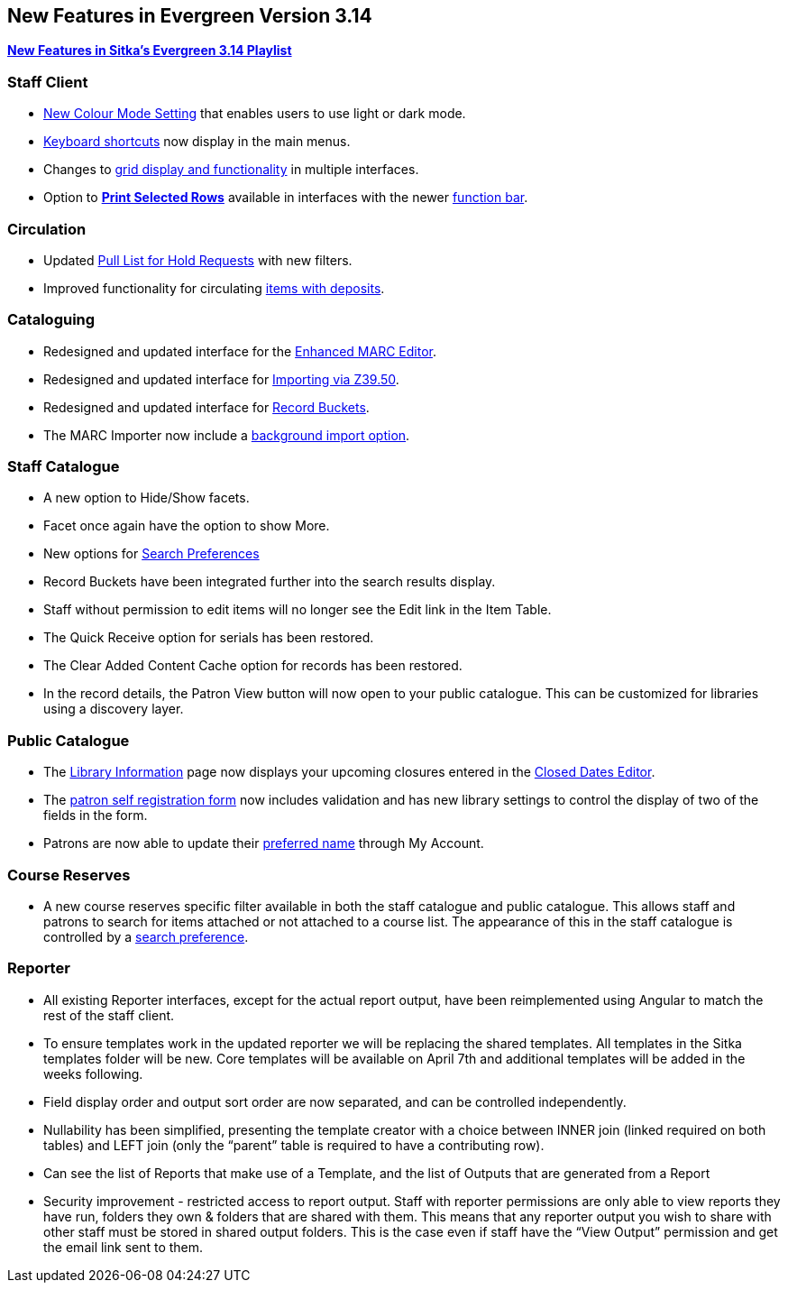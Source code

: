 New Features in Evergreen Version 3.14
--------------------------------------
(((New Features)))


https://www.youtube.com/playlist?list=PLdwlgwBNnH4rFfk9EDGlinMWtpn0gpGPy[*New Features in Sitka's Evergreen 3.14 Playlist*] 

[[_new_features_staff_client]]
Staff Client
~~~~~~~~~~~~

* xref:_colour_mode_setting[New Colour Mode Setting] that enables users to use light or dark mode.
* xref:_keyboard_navigation[Keyboard shortcuts] now display in the main menus.
* Changes to xref:_grid_options[grid display and functionality] in multiple interfaces.
* Option to xref:_print_selected_rows[*Print Selected Rows*] available in interfaces with 
the newer xref:_function_bar[function bar].


[[_new_features_circulation]]
Circulation
~~~~~~~~~~~

* Updated xref:_pull_list_for_hold_requests[Pull List for Hold Requests] with new filters.
* Improved functionality for circulating xref:_items_with_deposits[items with deposits].


[[_new_features_cataloguing]]
Cataloguing
~~~~~~~~~~~

* Redesigned and updated interface for the xref:_enhanced_marc_editor[Enhanced MARC Editor].
* Redesigned and updated interface for 
xref:_importing_bibliographic_records_via_z39_50_interface[Importing via Z39.50].
* Redesigned and updated interface for xref:_record_buckets[Record Buckets].
* The MARC Importer now include a xref:_marc_importer[background import option].

////
* Option to print from MARC View

////

[[_new_features_staff_catalogue]]
Staff Catalogue
~~~~~~~~~~~~~~~

* A new option to Hide/Show facets.
* Facet once again have the option to show More.
* New options for xref:_search_preferences[Search Preferences]
* Record Buckets have been integrated further into the search results display.
* Staff without permission to edit items will no longer see the Edit link in the Item Table.
* The Quick Receive option for serials has been restored.
* The Clear Added Content Cache option for records has been restored.
* In the record details, the Patron View button will now open to your public catalogue. This can
be customized for libraries using a discovery layer.

////
* Library/Shelving Location Group search
////


[[_new_features_public_catalogue]]
Public Catalogue
~~~~~~~~~~~~~~~~

* The xref:_public_catalogue_library_info[Library Information] page now displays your upcoming
closures entered in the xref:_closed_dates_editor[Closed Dates Editor].
* The xref:_request_a_library_card[patron self registration form] now includes validation
and has new library settings to control the display of two of the fields in the form.
* Patrons are now able to update their xref:_personal_information[preferred name] through My Account. 


[[_new_features_course_reserves]]
Course Reserves
~~~~~~~~~~~~~~~

* A new course reserves specific filter available in both the staff catalogue and public 
catalogue. This allows staff and patrons to search for items attached or not attached to a course 
list. The appearance of this in the staff catalogue is controlled by a 
xref:_course_reserves_preference[search preference].

[[_new_features_reporter]]
Reporter
~~~~~~~~

* All existing Reporter interfaces, except for the actual report output, have been reimplemented 
using Angular to match the rest of the staff client.
* To ensure templates work in the updated reporter we will be replacing the shared templates. 
All templates in the Sitka templates folder will be new. Core templates will be available on 
April 7th and additional templates will be added in the weeks following.
* Field display order and output sort order are now separated, and can be controlled independently.
* Nullability has been simplified, presenting the template creator with a choice between INNER 
join (linked required on both tables) and LEFT join (only the “parent” table is required to 
have a contributing row).
* Can see the list of Reports that make use of a Template, and the list of Outputs that are 
generated from a Report
* Security improvement - restricted access to report output.  Staff with reporter permissions are only able to view reports they have run, folders they own & folders that are shared with them.  This means that any reporter output you wish to share with other staff must be stored in shared output folders.  This is the case even if staff have the “View Output” permission and get the email link sent to them.  



